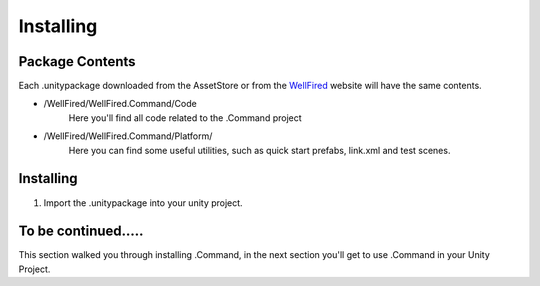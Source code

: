 Installing
==========

Package Contents
----------------
Each .unitypackage downloaded from the AssetStore or from the `WellFired <https://www.wellfired.com>`_ website will have
the same contents.

* \/WellFired/WellFired.Command/Code
    Here you'll find all code related to the .Command project
* \/WellFired/WellFired.Command/Platform/
    Here you can find some useful utilities, such as quick start prefabs, link.xml and test scenes.

Installing
----------

1. Import the .unitypackage into your unity project.

To be continued.....
--------------------

This section walked you through installing .Command, in the next section you'll get to use .Command in your Unity
Project.